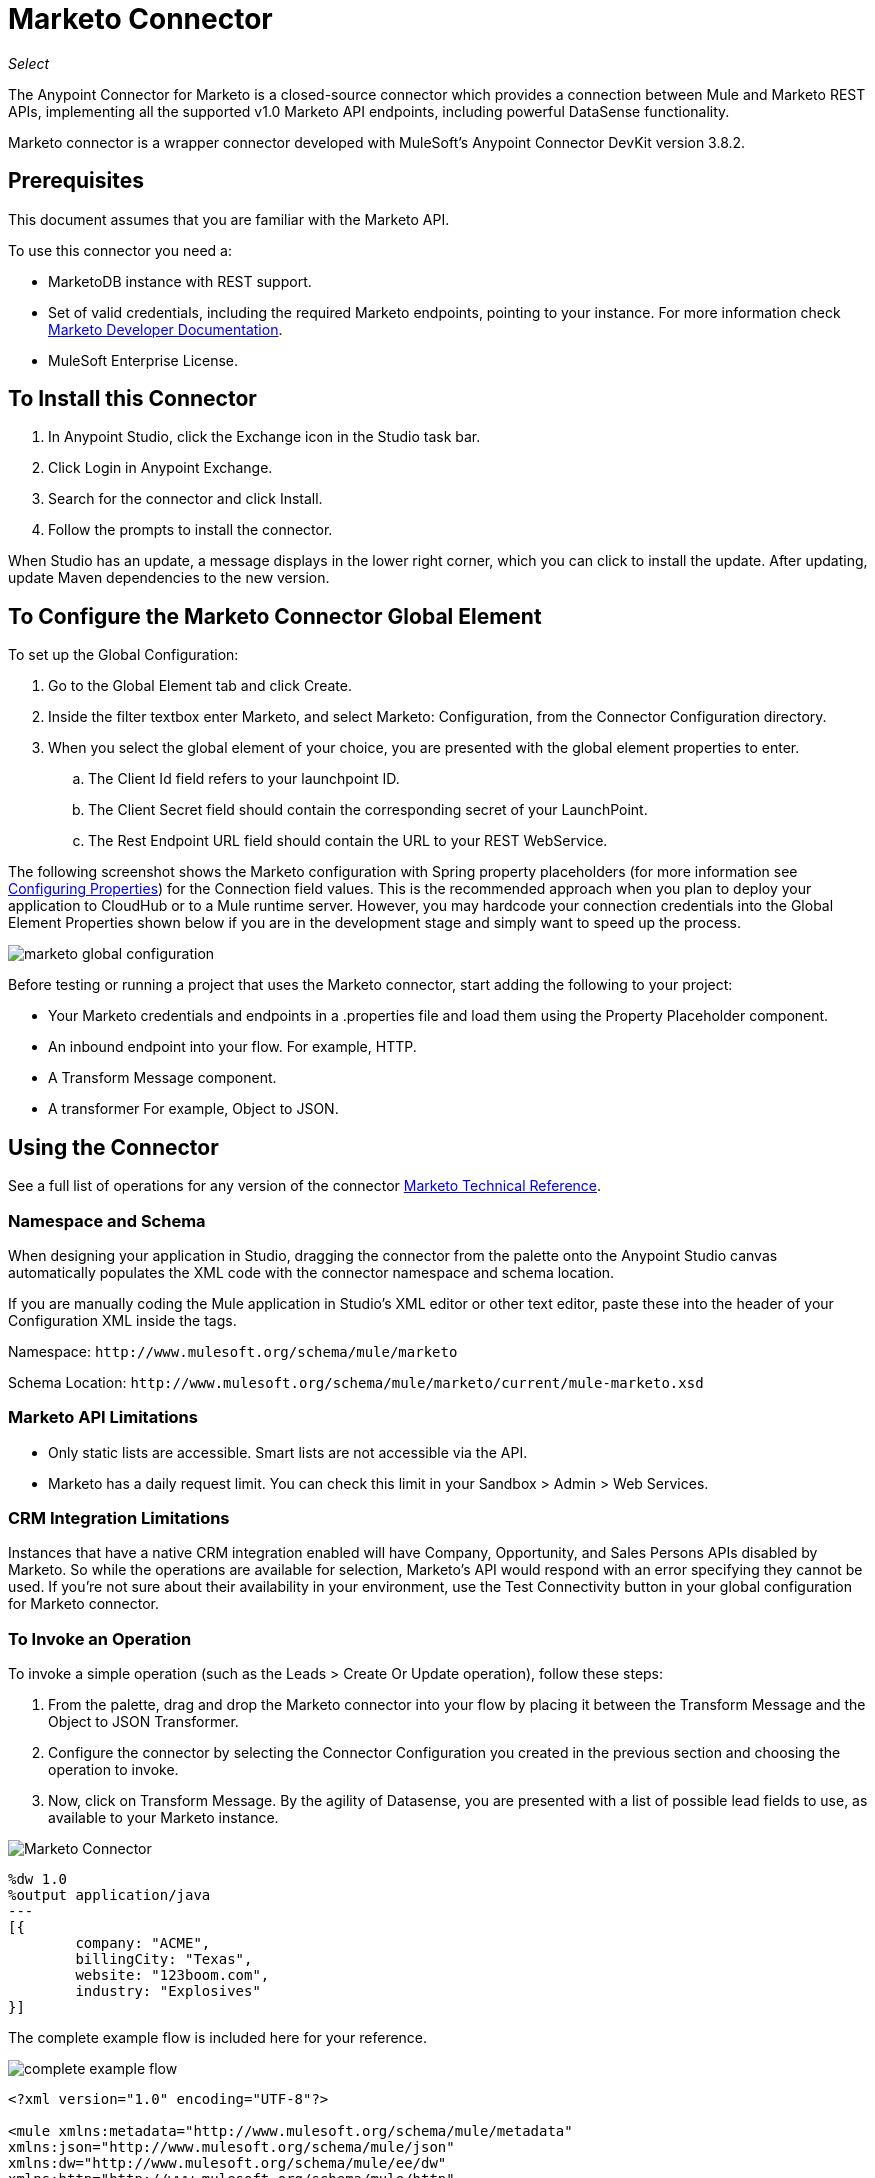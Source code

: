 = Marketo Connector
:keywords: marketo connector, user guide
:imagesdir: ./_images

_Select_

The Anypoint Connector for Marketo is a closed-source connector which provides a connection between Mule and Marketo REST APIs, implementing all the supported v1.0 Marketo API endpoints, including powerful DataSense functionality.

Marketo connector is a wrapper connector developed with MuleSoft's Anypoint Connector DevKit version 3.8.2.

== Prerequisites

This document assumes that you are familiar with the Marketo API.

To use this connector you need a:

* MarketoDB instance with REST support.
* Set of valid credentials, including the required Marketo endpoints, pointing to your instance. For more information check http://developers.marketo.com/documentation/getting-started/[Marketo Developer Documentation].
* MuleSoft Enterprise License.

== To Install this Connector

. In Anypoint Studio, click the Exchange icon in the Studio task bar.
. Click Login in Anypoint Exchange.
. Search for the connector and click Install.
. Follow the prompts to install the connector.

When Studio has an update, a message displays in the lower right corner, which you can click to install the update.
After updating, update Maven dependencies to the new version. 

== To Configure the Marketo Connector Global Element

To set up the Global Configuration:

. Go to the Global Element tab and click Create.
. Inside the filter textbox enter Marketo, and select Marketo: Configuration, from the Connector Configuration directory.
. When you select the global element of your choice, you are presented with the global element properties to enter.
.. The Client Id field refers to your launchpoint ID.
.. The Client Secret field should contain the corresponding secret of your LaunchPoint.
.. The Rest Endpoint URL field should contain the URL to your REST WebService.

The following screenshot shows the Marketo configuration with Spring property placeholders (for more information see link:/mule-user-guide/v/3.9/configuring-properties[Configuring Properties]) for the Connection field values. This is the recommended approach when you plan to deploy your application to CloudHub or to a Mule runtime server. However, you may hardcode your connection credentials into the Global Element Properties shown below if you are in the development stage and simply want to speed up the process.

image:marketo-config-global.png[marketo global configuration]

Before testing or running a project that uses the Marketo connector, start adding the following to your project:

* Your Marketo credentials and endpoints in a .properties file and load them using the Property Placeholder component.
* An inbound endpoint into your flow. For example, HTTP.
* A Transform Message component.
* A transformer For example, Object to JSON.

[[config-global]]
== Using the Connector

See a full list of operations for any version of the connector https://mulesoft.github.io/marketo-connector/[Marketo Technical Reference].

=== Namespace and Schema

When designing your application in Studio, dragging the connector from the palette onto the Anypoint Studio canvas  automatically populates the XML code with the connector namespace and schema location.

If you are manually coding the Mule application in Studio's XML editor or other text editor, paste these into the header of your Configuration XML inside the tags.

Namespace: `+http://www.mulesoft.org/schema/mule/marketo+`

Schema Location: `+http://www.mulesoft.org/schema/mule/marketo/current/mule-marketo.xsd+`


[[limitations]]
=== Marketo API Limitations

* Only static lists are accessible. Smart lists are not accessible via the API.
* Marketo has a daily request limit. You can check this limit in your Sandbox > Admin > Web Services.

[[crm]]
=== CRM Integration Limitations

Instances that have a native CRM integration enabled will have Company, Opportunity, and Sales Persons APIs disabled by Marketo. So while the operations are available for selection, Marketo's API would respond with an error specifying they cannot be used. If you're not sure about their availability in your environment, use the Test Connectivity button in your global configuration for Marketo connector.

[[invoke]]
=== To Invoke an Operation

To invoke a simple operation (such as the Leads > Create Or Update operation), follow these steps:

. From the palette, drag and drop the Marketo connector into your flow by placing it between the Transform Message and the Object to JSON Transformer.
. Configure the connector by selecting the Connector Configuration you created in the previous section and choosing the operation to invoke.
. Now, click on Transform Message. By the agility of Datasense, you are presented with a list of possible lead fields to use, as available to your Marketo instance.

image:mk_datasense.png["Marketo Connector"]

[source,code,linenums]
----
%dw 1.0
%output application/java
---
[{
	company: "ACME",
	billingCity: "Texas",
	website: "123boom.com",
	industry: "Explosives"
}]
----

The complete example flow is included here for your reference.

image:marketo-create-leads-flow.png[complete example flow]

[source,xml,linenums]
----
<?xml version="1.0" encoding="UTF-8"?>

<mule xmlns:metadata="http://www.mulesoft.org/schema/mule/metadata" 
xmlns:json="http://www.mulesoft.org/schema/mule/json" 
xmlns:dw="http://www.mulesoft.org/schema/mule/ee/dw" 
xmlns:http="http://www.mulesoft.org/schema/mule/http" 
xmlns:marketo="http://www.mulesoft.org/schema/mule/marketo" 
xmlns:tracking="http://www.mulesoft.org/schema/mule/ee/tracking" 
xmlns="http://www.mulesoft.org/schema/mule/core" 
xmlns:doc="http://www.mulesoft.org/schema/mule/documentation"
    xmlns:spring="http://www.springframework.org/schema/beans"
    xmlns:xsi="http://www.w3.org/2001/XMLSchema-instance"
    xsi:schemaLocation="http://www.springframework.org/schema/beans 
    http://www.springframework.org/schema/beans/spring-beans-current.xsd
http://www.mulesoft.org/schema/mule/core 
http://www.mulesoft.org/schema/mule/core/current/mule.xsd
http://www.mulesoft.org/schema/mule/marketo 
http://www.mulesoft.org/schema/mule/marketo/current/mule-marketo.xsd
http://www.mulesoft.org/schema/mule/http 
http://www.mulesoft.org/schema/mule/http/current/mule-http.xsd
http://www.mulesoft.org/schema/mule/ee/tracking 
http://www.mulesoft.org/schema/mule/ee/tracking/current/mule-tracking-ee.xsd
http://www.mulesoft.org/schema/mule/ee/dw 
http://www.mulesoft.org/schema/mule/ee/dw/current/dw.xsd
http://www.mulesoft.org/schema/mule/json 
http://www.mulesoft.org/schema/mule/json/current/mule-json.xsd">
    <marketo:config name="Marketo__Configuration" clientId="${clientId}" 
    clientSecret="${clientSecret}" restEndpointUrl="${restEndpointUrl}" 
    doc:name="Marketo: Configuration"/>
    <http:listener-config name="HTTP_Listener_Configuration" 
    host="0.0.0.0" port="8081" doc:name="HTTP Listener Configuration"/>

<flow name="Create-Lead-Flow">
        <http:listener config-ref="HTTP_Listener_Configuration" path="/" doc:name="HTTP"/>
        <dw:transform-message doc:name="Transform Message">
            <dw:set-payload><![CDATA[%dw 1.0
%output application/java
---
[{
	company: "ACME",
	billingCity: "Texas",
	website: "123boom.com",
	industry: "Explosives"
}]]]></dw:set-payload>
        </dw:transform-message>
        <marketo:create-or-update-lead config-ref="Marketo__Configuration" doc:name="Create Lead"/>
        <json:object-to-json-transformer doc:name="Object to JSON"/>
    </flow>
    </mule>
----

== Using the Connector in a Mavenized Mule App

If you are coding a Mavenized Mule application, include this XML snippet in your `pom.xml` file.

[source,xml,linenums]
----
<dependency>
  <groupId>org.mule.modules</groupId>
  <artifactId>mule-module-marketo</artifactId>
  <version>2.0.0</version>
</dependency>
----

Inside the `<version>` tags, put the desired version number, the word RELEASE for the latest release, or SNAPSHOT for the latest available version. The available versions to date are:

* 2.0.0
* 1.2.5

== See Also

* link:/release-notes/marketo-connector-release-notes[Marketo Connector Release Notes]
* For technical information and a demo on the Marketo connector, see the link:http://mulesoft.github.io/marketo-connector[technical reference documentation]. 
* For more information on the Marketo API, visit the link:http://developers.marketo.com/documentation/getting-started/[Marketo API documentation page].
* https://forums.mulesoft.com[MuleSoft Forum]
* https://support.mulesoft.com[Contact MuleSoft Support]
